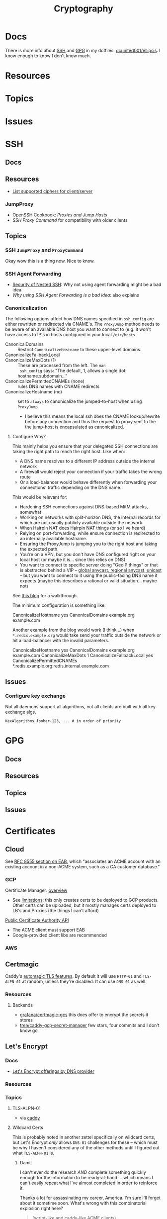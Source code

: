 :PROPERTIES:
:ID:       c2afa949-0d1c-4703-b69c-02ffa854d4f4
:END:
#+TITLE: Cryptography
#+DESCRIPTION: Crypto
#+TAGS:
* Docs

There is more info about [[https://github.com/dcunited001/ellipsis/blob/master/SSH.org][SSH]] and [[https://github.com/dcunited001/ellipsis/blob/master/GPG.org][GPG]] in my dotfiles: [[github:dcunited001/ellipsis][dcunited001/ellipsis]]. I
know enough to know I don't know much.

* Resources

* Topics

* Issues


* SSH

** Docs

** Resources
+ [[https://access.redhat.com/discussions/2143791#comment-1288511][List supported ciphers for client/server]]

*** JumpProxy

+ OpenSSH Cookbook: [[OpenSSH/Cookbook/Proxies and Jump Hosts][Proxies and Jump Hosts]]
+ [[SSH ProxyCommand example][SSH Proxy Command]] for compatibility with older clients

** Topics

*** SSH =JumpProxy= and =ProxyCommand=

Okay wow this is a thing now. Nice to know.

*** SSH Agent Forwarding

+ [[https://security.stackexchange.com/questions/92479/security-of-nested-ssh][Security of Nested SSH]]: Why not using agent forwarding might be a bad idea
+ [[Why using SSH agent-forwarding is a Bad Idea][Why using SSH Agent Forwarding is a bad idea]]: also explains

*** Canonicalization

The following options affect how DNS names specified in =ssh_config= are either
rewritten or redirected via CNAME's. The =ProxyJump= method needs to be aware of
an available DNS host you want to connect to (e.g. it won't have access to IP's
in hosts configured in your local =/etc/hosts=.

+ CanonicalDomains :: Restrict =CanonicalizeHostname= to these upper-level
  domains.
+ CanonicalizeFallbackLocal  ::
+ CanonicalizeMaxDots (1) :: These are processed from the left. The =man
  ssh_config= says: "The default, 1, allows a single dot: hostname.subdomain..."
+ CanonicalizePermittedCNAMEs (none) :: rules DNS names with CNAME redirects
+ CanonicalizeHostname (no) :: set to =always= to canonicalize the
  jumped-to-host when using =ProxyJump=.
  - I believe this means the local ssh does the CNAME lookup/rewrite before any
    connection and thus the request to proxy sent to the the jump-host is
    encapsulated as canonicalized.

**** Configure Why?

This mainly helps you ensure that your delegated SSH connections are taking the
right path to reach the right host. Like when:

+ A DNS name resolves to a different IP address outside the internal network
+ A firewall would reject your connection if your traffic takes the wrong route
+ Or a load-balancer would behave differently when forwarding your connections'
  traffic depending on the DNS name.

This would be relevant for:

+ Hardening SSH connections against DNS-based MitM attacks, somewhat
+ Working on networks with split-horizon DNS, the internal records for which are
  not usually publicly available outside the network.
+ When Hairpin NAT does Hairpin NAT things (or so I've heard)
+ Relying on port-forwarding, while ensure connection is redirected to an
  internally available hostname.
+ Ensuring the ProxyJump is jumping you to the right host and taking the
  expected path.
+ You're on a VPN, but you don't have DNS configured right on your local host
  (or maybe it is... since this relies on DNS)
+ You want to connect to specific server doing "GeoIP things" or that is
  abstracted behind a VIP -- [[https://blog.twitter.com/engineering/en_us/topics/infrastructure/2019/expand-the-edge][global anycast, regional anycast, unicast]] -- but
  you want to connect to it using the public-facing DNS name it expects (maybe
  this describes a rational or valid situation... maybe not)

See [[https://sleeplessbeastie.eu/2020/08/24/how-to-perform-hostname-canonicalization/][this blog]] for a walkthrough.

The minimum configuration is something like:

#+begin_example ssh-config
CanonicalizeHostname yes
CanonicalDomains example.org example.com
#+end_example

Another example from the blog would work (I think...) when =*.redis.example.org=
would take send your traffic outside the network or hit a load-balancer with the
invalid parameters.

#+begin_example ssh-config
CanonicalizeHostname yes
CanonicalDomains example.org example.com
CanonicalizeMaxDots 1
CanonicalizeFallbackLocal yes
CanonicalizePermittedCNAMEs *.redis.example.org:redis.internal.example.com
#+end_example


** Issues

*** Configure key exchange

Not all daemons support all algorithms, not all clients are built with all key exchange algs.

#+begin_src ssh-config
KexAlgorithms foobar-123, ... # in order of priority
#+end_src

* GPG

** Docs

** Resources

** Topics

** Issues


* Certificates

** Cloud

See [[https://datatracker.ietf.org/doc/html/rfc8555#section-7.3.4][RFC 8555 section on EAB]], which "associates an ACME account with an existing
account in a non-ACME system, such as a CA customer database."

*** GCP

Certificate Manager: [[https://cloud.google.com/certificate-manager/docs/overview][overview]]

+ See [[https://cloud.google.com/certificate-manager/docs/overview#limitations][limitations]]: this only creates certs to be deployed to GCP products. Other
  certs can be uploaded, but it mostly manages certs deployed to LB's and
  Proxies (the things I can't afford)

[[https://cloud.google.com/certificate-manager/docs/reference/public-ca/rest][Public Certificate Authority API]]

+ The ACME client must support EAB
+ Google-provided client libs are recommended

*** AWS


** Certmagic

Caddy's [[https://caddyserver.com/docs/automatic-https][automagic TLS features]]. By default it will use =HTTP-01= and
=TLS-ALPN-01= at random, unless they're disabled. It can use =DNS-01= as well.

*** Resources

**** Backends

+ [[github:grafana/certmagic-gcs][grafana/certmagic-gcs]] this does offer to encrypt the secrets it stores
+ [[github:trea/caddy-gcp-secret-manager][trea/caddy-gcp-secret-manager]] few stars, four commits and I don't know go

** Let's Encrypt

*** Docs
+ [[https://community.letsencrypt.org/t/dns-providers-who-easily-integrate-with-lets-encrypt-dns-validation/86438][Let's Encrypt offerings by DNS provider]]

*** Resources


*** Topics

**** TLS-ALPN-01

+ via [[https://caddy.community/t/caddy-supports-the-acme-tls-alpn-challenge/4860][caddy]]

**** Wildcard Certs

This is probably noted in another zettel specifically on wildcard certs, but
Let's Encrypt /only/ allows =DNS-01= challenges for these -- which must be why I
haven't considered any of the other methods until I figured out what
=TLS-ALPN-01= is.

***** Damit

I can't ever do the research /AND/ complete something quickly enough for the
information to be ready-at-hand ... which means I can't easily repeat what I've
almost completed in order to reinforce it.

Thanks a lot for assassinating my career, America. I'm sure I'll forget about it
sometime soon. What's wrong with this combinatorial explosion right here?

#+begin_quote
(script-like and caddy-like ACME clients)

$\otimes$

(acme servers and their wiley rules)

$\otimes$

(certificate storage intermediaries and backends)

$\otimes$

(client-specific idiosyncracies: how does ansible start a server for
TLS-ALPN-01? can i do this with a GCP Cloud Workflow? does cloudflare allow more
than 2 subdomains? NO)
#+end_quote

Dealing with all that is much easier when:

+ 10 people you know can talk to
+ 10 people they know who have accumulated knowledge from
+ 10 people they know
+ all integrating that random trivia for a continuous period of 10 years

Wow I must be so incompetent. No wonder I have zero social connections. What do
those do anyways? Nope, if I didn't search it on Google or read it in a source
repository or see it on a youtube video, it doesn't exist to me. I've been
robbed of $500,000 in income and that's me being reasonable about it.


* [[https://github.com/hashicorp/vault][Vault]]

** Docs

** Resources

** Topics

*** Kubernetes
+ [[https://developer.hashicorp.com/vault/tutorials/kubernetes/kubernetes-external-vault][Integrate a Kubernetes Cluster with an External Vault]]
+ [[https://www.hashicorp.com/products/vault/kubernetes][Running Vault on Kubernetes]]

** Issues

* Roam
+ [[id:d0d5896c-0cf5-4fa7-bf37-a2e3499c69d2][Red Team]]
+ [[id:29d8222b-618f-454e-8a76-6fa38f8ff1f6][Blue Team]]
+ [[id:013f2a46-ac4a-4881-a25a-ef0beb9d8290][Yubikey]]
+ [[id:a3a83227-d12f-4fd4-aa7b-700d7c51fc89][TPM]]
